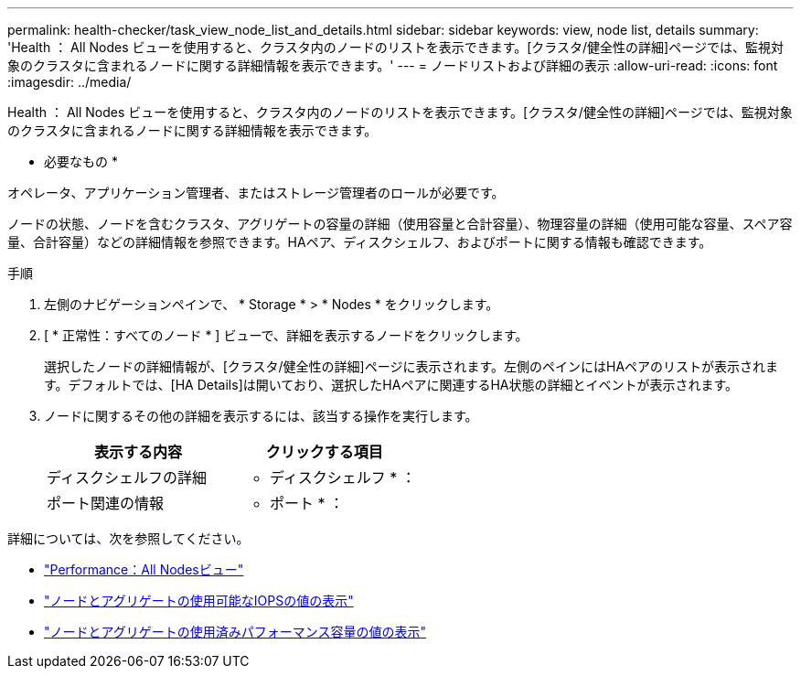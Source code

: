 ---
permalink: health-checker/task_view_node_list_and_details.html 
sidebar: sidebar 
keywords: view, node list, details 
summary: 'Health ： All Nodes ビューを使用すると、クラスタ内のノードのリストを表示できます。[クラスタ/健全性の詳細]ページでは、監視対象のクラスタに含まれるノードに関する詳細情報を表示できます。' 
---
= ノードリストおよび詳細の表示
:allow-uri-read: 
:icons: font
:imagesdir: ../media/


[role="lead"]
Health ： All Nodes ビューを使用すると、クラスタ内のノードのリストを表示できます。[クラスタ/健全性の詳細]ページでは、監視対象のクラスタに含まれるノードに関する詳細情報を表示できます。

* 必要なもの *

オペレータ、アプリケーション管理者、またはストレージ管理者のロールが必要です。

ノードの状態、ノードを含むクラスタ、アグリゲートの容量の詳細（使用容量と合計容量）、物理容量の詳細（使用可能な容量、スペア容量、合計容量）などの詳細情報を参照できます。HAペア、ディスクシェルフ、およびポートに関する情報も確認できます。

.手順
. 左側のナビゲーションペインで、 * Storage * > * Nodes * をクリックします。
. [ * 正常性：すべてのノード * ] ビューで、詳細を表示するノードをクリックします。
+
選択したノードの詳細情報が、[クラスタ/健全性の詳細]ページに表示されます。左側のペインにはHAペアのリストが表示されます。デフォルトでは、[HA Details]は開いており、選択したHAペアに関連するHA状態の詳細とイベントが表示されます。

. ノードに関するその他の詳細を表示するには、該当する操作を実行します。
+
[cols="2*"]
|===
| 表示する内容 | クリックする項目 


 a| 
ディスクシェルフの詳細
 a| 
* ディスクシェルフ * ：



 a| 
ポート関連の情報
 a| 
* ポート * ：

|===


詳細については、次を参照してください。

* link:../performance-checker/performance-view-all.html#performance-all-nodes-view["Performance：All Nodesビュー"]
* link:../performance-checker/concept_view_node_and_aggregate_available_iops_values.html["ノードとアグリゲートの使用可能なIOPSの値の表示"]
* link:../performance-checker/concept_view_node_and_aggregate_performance_capacity_used_values.html["ノードとアグリゲートの使用済みパフォーマンス容量の値の表示"]

